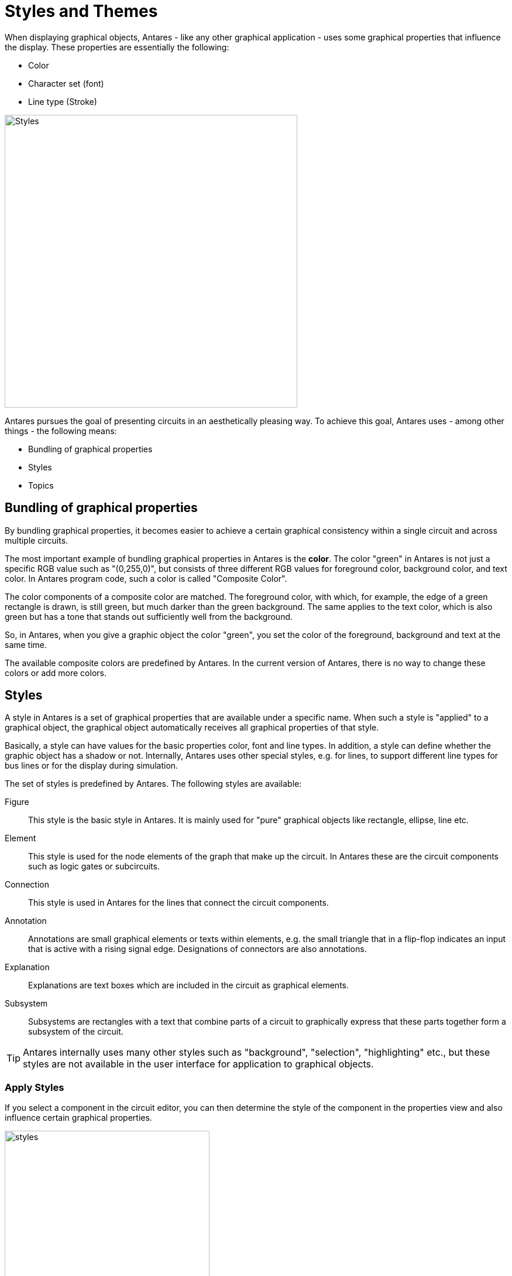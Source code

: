 = Styles and Themes
:experimental:
:page-layout: single
:page-sidebar: { nav: "manual" }
:page-liquid:
:page-permalink: /user-manual/english/styles/styles

When displaying graphical objects, Antares - like any other graphical application - uses some graphical properties that influence the display. These properties are essentially the following:

* Color
* Character set (font)
* Line type (Stroke)

image::user-manual/styles/styles-sample.png[Styles, 500,align="center"]

Antares pursues the goal of presenting circuits in an aesthetically pleasing way. To achieve this goal, Antares uses - among other things - the following means:

* Bundling of graphical properties
* Styles
* Topics

== Bundling of graphical properties

By bundling graphical properties, it becomes easier to achieve a certain graphical consistency within a single circuit and across multiple circuits.

The most important example of bundling graphical properties in Antares is the **color**. The color "green" in Antares is not just a specific RGB value such as "(0,255,0)", but consists of three different RGB values for foreground color, background color, and text color.  In Antares program code, such a color is called "Composite Color".

The color components of a composite color are matched. The foreground color, with which, for example, the edge of a green rectangle is drawn, is still green, but much darker than the green background. The same applies to the text color, which is also green but has a tone that stands out sufficiently well from the background.

So, in Antares, when you give a graphic object the color "green", you set the color of the foreground, background and text at the same time.

The available composite colors are predefined by Antares. In the current version of Antares, there is no way to change these colors or add more colors.

== Styles

A style in Antares is a set of graphical properties that are available under a specific name. When such a style is "applied" to a graphical object, the graphical object automatically receives all graphical properties of that style.

Basically, a style can have values for the basic properties color, font and line types. In addition, a style can define whether the graphic object has a shadow or not. Internally, Antares uses other special styles, e.g. for lines, to support different line types for bus lines or for the display during simulation.

The set of styles is predefined by Antares. The following styles are available:

Figure:: This style is the basic style in Antares. It is mainly used for "pure" graphical objects like rectangle, ellipse, line etc.

Element:: This style is used for the node elements of the graph that make up the circuit. In Antares these are the circuit components such as logic gates or subcircuits.

Connection:: This style is used in Antares for the lines that connect the circuit components.

Annotation:: Annotations are small graphical elements or texts within elements, e.g. the small triangle that in a flip-flop indicates an input that is active with a rising signal edge. Designations of connectors are also annotations.

Explanation:: Explanations are text boxes which are included in the circuit as graphical elements.

Subsystem:: Subsystems are rectangles with a text that combine parts of a circuit to graphically express that these parts together form a subsystem of the circuit.

TIP: Antares internally uses many other styles such as "background", "selection", "highlighting" etc., but these styles are not available in the user interface for application to graphical objects.

=== Apply Styles

If you select a component in the circuit editor, you can then determine the style of the component in the properties view and also influence certain graphical properties.

image::user-manual/styles/style-properties-en.png[styles, 350,align="center"]

NOTE: The example shows the properties of a rectangle. For other components the properties view may look different.

Style:: In this attribute you determine the style the component has.

Color::: In this attribute you can set the composite color of the component. The default value is "From style", i.e. the component adopts the color that the style specifies. But you can override this color, e.g. to make an AND gate, which is normally drawn in the color of the style, red to express that it has a special meaning in the circuit.

Line Style:: In this attribute you can set the line style of the component. The default value is "From Style", i.e. the component adopts the line style of the current component. Currently, all combinations of three line styles (extended, dashed, dotted) and three knitting thicknesses (narrow, medium, wide) are available.

Depending on the type of the selected component, further graphic properties such as "Filled", "Border" and "Shadow" can be set.

NOTE: The "Shadow" attribute only has an effect if the display of shadows is basically activated in Antares settings.

== Themes

In Antares, a "theme" is a set of styles with specific values, all of which are grouped under a specific name. Not only styles that are available to you as a user for application to components are considered, but also "internal" styles like "selection" or "background".

This makes it possible to fundamentally change the way circuits are displayed by changing the theme. The current theme is selected using the menu menu:View[Theme].

The following three themes are available in the current version of Antares.

Winter:: This is the default theme of Antares. It mainly uses blue figures on a white background.
+
image::user-manual/styles/winter-theme-sample-en.png[Styles, 400,align="center"]

Black & White:: An alternative theme similar to "Winter" but without the blue colour.
+
image::user-manual/styles/bw-theme-sample-en.png[Styles, 400,align="center"]

CRT :: An experimental "Dark Theme" which aims to explore the possibilities and limitations of themes. The name "CRT" is a reminiscence of times in the past when computers still had monochrome terminals.
+
image::user-manual/styles/crt-theme-sample-en.png[Styles, 400,align="center"]